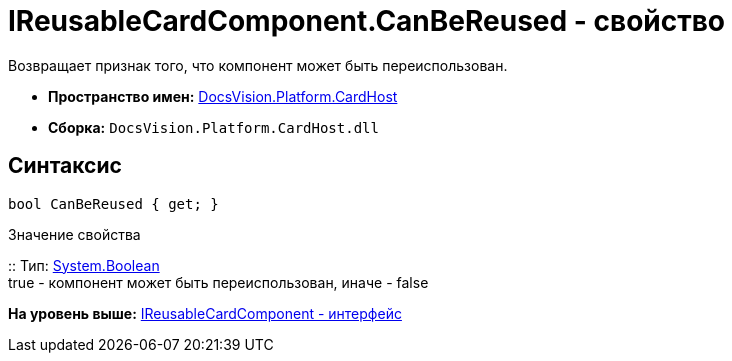 = IReusableCardComponent.CanBeReused - свойство

Возвращает признак того, что компонент может быть переиспользован.

* [.keyword]*Пространство имен:* xref:CardHost_NS.adoc[DocsVision.Platform.CardHost]
* [.keyword]*Сборка:* [.ph .filepath]`DocsVision.Platform.CardHost.dll`

== Синтаксис

[source,pre,codeblock,language-csharp]
----
bool CanBeReused { get; }
----

Значение свойства

::
  Тип: http://msdn.microsoft.com/ru-ru/library/system.boolean.aspx[System.Boolean]
  +
  true - компонент может быть переиспользован, иначе - false

*На уровень выше:* xref:../../../../api/DocsVision/Platform/CardHost/IReusableCardComponent_IN.adoc[IReusableCardComponent - интерфейс]
